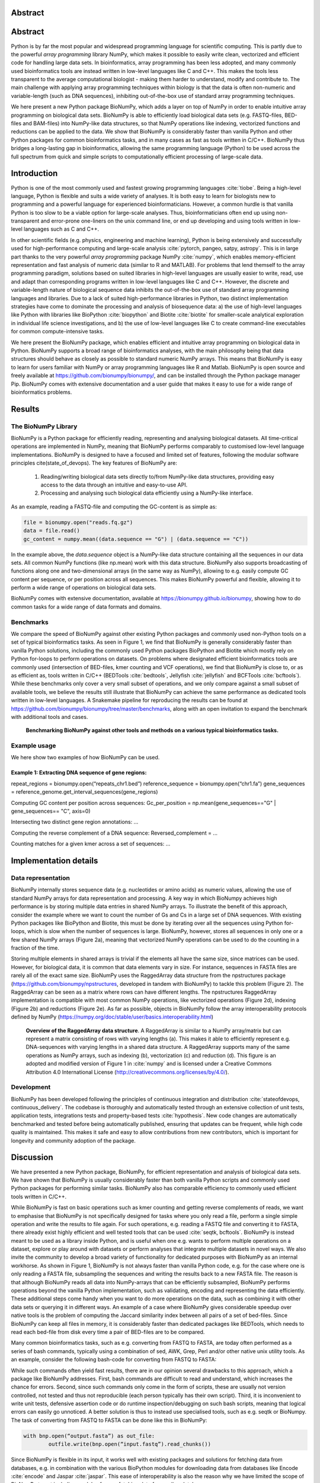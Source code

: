 .. BioNumPy manuscript documentation master file, created by
   sphinx-quickstart on Thu Dec 15 18:37:44 2022.
   You can adapt this file completely to your liking, but it should at least
   contain the root `toctree` directive.


Abstract
--------------------


Abstract
--------------------

Python is by far the most popular and widespread programming language for scientific computing. This is partly due to the powerful *array programming* library NumPy, which makes it possible to easily write clean, vectorized and efficient code for handling large data sets. In bioinformatics, array programming has been less adopted, and many commonly used bioinformatics tools are instead written in low-level languages like C and C++. This makes the tools less transparent to the average computational biologist - making them harder to understand, modify and contribute to. The main challenge with applying array programming techniques within biology is that the data is often non-numeric and variable-length (such as DNA sequences), inhibiting out-of-the-box use of standard array programming techniques.

We here present a new Python package BioNumPy, which adds a layer on top of NumPy in order to enable intuitive array programming on biological data sets. BioNumPy is able to efficiently load biological data sets (e.g. FASTQ-files, BED-files and BAM-files) into NumPy-like data structures, so that NumPy operations like indexing, vectorized functions and reductions can be applied to the data. We show that BioNumPy is considerably faster than vanilla Python and other Python packages for common bioinformatics tasks, and in many cases as fast as tools written in C/C++. BioNumPy thus bridges a long-lasting gap in bioinformatics, allowing the same programming language (Python) to be used across the full spectrum from quick and simple scripts to computationally efficient processing of large-scale data.

Introduction
--------------------------
Python is one of the most commonly used and fastest growing programming languages :cite:`tiobe`. Being a high-level language, Python is flexible and suits a wide variety of analyses. It is both easy to learn for biologists new to programming and a powerful language for experienced bioinformaticians. However, a common hurdle is that vanilla Python is too slow to be a viable option for large-scale analyses. Thus, bioinformaticians often end up using non-transparent and error-prone one-liners on the unix command line, or end up developing and using tools written in low-level languages such as C and C++.

In other scientific fields (e.g. physics, engineering and machine learning), Python is being extensively and successfully used for high-performance computing and large-scale analysis :cite:`pytorch, pangeo, satpy, astropy`. This is in large part thanks to the very powerful *array programming* package NumPy :cite:`numpy`, which enables memory-efficient representation and fast analysis of numeric data (similar to R and MATLAB). For problems that lend themself to the array programming paradigm, solutions based on suited libraries in high-level languages are usually easier to write, read, use and adapt than corresponding programs written in low-level languages like C and C++. However, the discrete and variable-length nature of biological sequence data inhibits the out-of-the-box use of standard array programming languages and libraries. Due to a lack of suited high-performance libraries in Python, two distinct implementation strategies have come to dominate the processing and analysis of biosequence data: a) the use of high-level languages like Python with libraries like BioPython :cite:`biopython` and Biotite :cite:`biotite` for smaller-scale analytical exploration in individual life science investigations, and b) the use of low-level languages like C to create command-line executables for common compute-intensive tasks.

We here present the BioNumPy package, which enables efficient and intuitive array programming on biological data in Python. BioNumPy supports a broad range of bioinformatics analyses, with the main philosophy being that data structures should behave  as closely as possible to standard numeric NumPy arrays. This means that BioNumPy is easy to learn for users familiar with NumPy or array programming languages like R and Matlab. BioNumPy is open source and freely available at https://github.com/bionumpy/bionumpy/, and can be installed through the Python package manager Pip. BioNumPy comes with extensive documentation and a user guide that makes it easy to use for a wide range of bioinformatics problems.

Results
------------------

The BioNumPy Library
......................


BioNumPy is a Python package for efficiently reading, representing and analysing biological datasets. All time-critical operations are implemented in NumPy, meaning that BioNumPy performs comparably to customised low-level language implementations. BioNumPy is designed to have a focused and limited set of features, following the modular software principles cite(state_of_devops). The key features of BioNumPy are:

   1. Reading/writing biological data sets directly to/from NumPy-like data structures, providing easy access to the data through an intuitive and easy-to-use API.
   2. Processing and analysing such biological data efficiently using a NumPy-like interface.

As an example, reading a FASTQ-file and computing the GC-content is as simple as:

.. code-block:: python

   file = bionumpy.open("reads.fq.gz")
   data = file.read()
   gc_content = numpy.mean((data.sequence == "G") | (data.sequence == "C"))

In the example above, the `data.sequence` object is a NumPy-like data structure containing all the sequences in our data sets. All common NumPy functions (like np.mean) work with this data structure. BioNumPy also supports broadcasting of functions along one and two-dimensional arrays (in the same way as NumPy), allowing to e.g. easily compute GC content per sequence, or per position across all sequences. This makes BioNumPy powerful and flexible, allowing it to perform a wide range of operations on biological data sets.

BioNumPy comes with extensive documentation, available at https://bionumpy.github.io/bionumpy, showing how to do common tasks for a wide range of data formats and domains.


Benchmarks
......................
We compare the speed of BioNumPy against other existing Python packages and commonly used non-Python tools on a set of typical bioinformatics tasks. As seen in Figure 1, we find that BioNumPy is generally considerably faster than vanilla Python solutions, including the commonly used Python packages BioPython and Biotite which mostly rely on Python for-loops to perform operations on datasets. On problems where designated efficient bioinformatics tools are commonly used (intersection of BED-files, kmer counting and VCF operations), we find that BioNumPy is close to, or as as efficient as, tools written in C/C++ (BEDTools :cite:`bedtools`, Jellyfish :cite:`jellyfish` and BCFTools :cite:`bcftools`). While these benchmarks only cover a very small subset of operations, and we only compare against a small subset of available tools, we believe the results still illustrate that BioNumPy can achieve the same performance as dedicated tools written in low-level languages. A Snakemake pipeline for reproducing the results can be found at https://github.com/bionumpy/bionumpy/tree/master/benchmarks, along with an open invitation to expand the benchmark with additional tools and cases.

.. figure:: ../../benchmarks/report_big.png
   :scale: 100

   **Benchmarking BioNumPy against other tools and methods on a various typical bioinformatics tasks.**




Example usage
......................

We here show two examples of how BioNumPy can be used.

Example 1: Extracting DNA sequence of gene regions:
**********************************************************************


repeat_regions = bionumpy.open(“repeats_chr1.bed”)
reference_sequence = bionumpy.open(“chr1.fa”)
gene_sequences = reference_genome.get_interval_sequences(gene_regions)

Computing GC content per position across sequences:
Gc_per_position = np.mean(gene_sequences=="G" | gene_sequences== "C", axis=0)

Intersecting two distinct gene region annotations:
...

Computing the reverse complement of a DNA sequence:
Reversed_complement = ...

Counting matches for a given kmer across a set of sequences:
...

Implementation details
----------------------------------------------------

Data representation
............................................

BioNumPy internally stores sequence data (e.g. nucleotides or amino acids) as numeric values, allowing the use of standard NumPy arrays for data representation and processing. A key way in which BioNumpy achieves high performance is by storing multiple data entries in shared NumPy arrays. To illustrate the benefit of this approach, consider the example where we want to count the number of Gs and Cs in a large set of DNA sequences. With existing Python packages like BioPython and Biotite, this must be done by iterating over all the sequences using Python for-loops, which is slow when the number of sequences is large. BioNumPy, however, stores all sequences in only one or a few shared NumPy arrays (Figure 2a), meaning that vectorized NumPy operations can be used to do the counting in a fraction of the time.

Storing multiple elements in shared arrays is trivial if the elements all have the same size, since matrices can be used. However, for biological data, it is common that data elements vary in size. For instance, sequences in FASTA files are rarely all of the exact same size. BioNumPy uses the RaggedArray data structure from the npstructures package (https://github.com/bionumpy/npstructures, developed in tandem with BioNumPy) to tackle this problem (Figure 2). The RaggedArray can be seen as a matrix where rows can have different lengths. The npstructures RaggedArray implementation is compatible with most common NumPy operations, like vectorized operations (Figure 2d), indexing (Figure 2b) and reductions (Figure 2e). As far as possible, objects in BioNumPy follow the array interoperability protocols defined by NumPy (https://numpy.org/doc/stable/user/basics.interoperability.html)





.. figure:: ragged_array_figure.png
   :scale: 100

   **Overview of the RaggedArray data structure**. A RaggedArray is similar to a NumPy array/matrix but can represent a matrix consisting of rows with varying lengths (a). This makes it able to efficiently represent e.g. DNA-sequences with varying lengths in a shared data structure. A RaggedArray supports many of the same operations as NumPy arrays, such as indexing (b), vectorization (c) and reduction (d). This figure is an adopted and modified version of  Figure 1 in :cite:`numpy` and is licensed under a Creative Commons Attribution 4.0 International License (`<http://creativecommons.org/licenses/by/4.0/>`_).



Development
............................................

BioNumPy has been developed following the principles of continuous integration and distribution :cite:`stateofdevops, continuous_delivery`. The codebase is thoroughly and automatically tested through an extensive collection of unit tests, application tests, integrations tests and property-based tests :cite:`hypothesis`. New code changes are automatically benchmarked and tested before being automatically published, ensuring that updates can be frequent, while high code quality is maintained. This makes it safe and easy to allow contributions from new contributors, which is important for longevity and community adoption of the package.


Discussion
---------------------------

We have presented a new Python package, BioNumPy, for efficient representation and analysis of biological data sets. We have shown that BioNumPy is usually considerably faster than both vanilla Python scripts and commonly used Python packages for performing similar tasks. BioNumPy also has comparable efficiency to commonly used efficient tools written in C/C++.

While BioNumPy is fast on basic operations such as kmer counting and getting reverse complements of reads, we want to emphasise that BioNumPy is not specifically designed for tasks where you only read a file, perform a single simple operation and write the results to file again. For such operations, e.g. reading a FASTQ file and converting it to FASTA, there already exist highly efficient and well tested tools that can be used :cite:`seqtk, bcftools`. BioNumPy is instead meant to be used as a library inside Python, and is useful when one e.g. wants to perform multiple operations on a dataset, explore or play around with datasets or perform analyses that integrate multiple datasets in novel ways. We also invite the community to develop a broad variety of functionality for dedicated purposes with BioNumPy as an internal workhorse. As shown in Figure 1, BioNumPy is not always faster than vanilla Python code, e.g. for the case where one is only reading a FASTA file, subsampling the sequences and writing the results back to a new FASTA file. The reason is that although BioNumPy reads all data into NumPy-arrays that can be efficiently subsampled, BioNumPy performs operations beyond the vanilla Python implementation, such as validating, encoding and representing the data efficiently. These additional steps come handy when you want to do more operations on the data, such as combining it with other data sets or querying it in different ways. An example of a case where BioNumPy gives considerable speedup over native tools is the problem of computing the Jaccard similarity index between all pairs of a set of bed-files. Since BioNumPy can keep all files in memory, it is considerably faster than dedicated packages like BEDTools, which needs to read each bed-file from disk every time a pair of BED-files are to be compared.

Many common bioinformatics tasks, such as e.g. converting from FASTQ to FASTA, are today often performed as a series of bash commands, typically using a combination of sed, AWK, Grep, Perl and/or other native unix utility tools. As an example, consider the following bash-code for converting from FASTQ to FASTA:

.. code-block:: bash
   zcat file.fastq.gz | paste - - - - | perl -ane 'print ">$F[0]\n$F[2]\n";' | gzip -c > file.fasta.gz


While such commands often yield fast results, there are in our opinion several drawbacks to this approach, which a package like BioNumPy addresses. First, bash commands are difficult to read and understand, which increases the chance for errors. Second, since such commands only come in the form of scripts, these are usually not version controlled, not tested and thus not reproducible (each person typically has their own script). Third, it is inconvenient to write unit tests, defensive assertion code or do runtime inspection/debugging on such bash scripts, meaning that logical errors can easily go unnoticed. A better solution is thus to instead use specialised tools, such as e.g. seqtk or BioNumpy. The task of converting from FASTQ to FASTA can be done like this in BioNumPy:

.. code-block:: python

	with bnp.open(“output.fasta”) as out_file:
		outfile.write(bnp.open(“input.fastq”).read_chunks())


Since BioNumPy is flexible in its input, it works well with existing packages and solutions for fetching data from databases, e.g. in combination with the various BioPython modules for downloading data from databases like Encode :cite:`encode` and Jaspar :cite:`jaspar`. This ease of interoperability is also the reason why we have limited the scope of BioNumPy to not including modules for e.g. fetching data from online databases.

Although Python is user-friendlyuser friendly and commonly used by bioinformaticians, it can be speculated that the difficulty of writing efficient code for large-scale analyses is an important reason for why a lot of central bioinformatics tools have are instead written in low-level and harder to learn languages like C or C++ :cite:`seqtk, bcftools, bedtools, seqtk`. The fact that tools are written in such languages means that the large majority of bioinformaticians and computational biologists - which are typically only familiar with bash, R, and/or Python - are not able to easily contribute to the development of tools or understand/learn the internal workings of the methods they use. This limits transparency of bioinformatics research, and is also a broader problem since the continually growing size of biological data necessitates fast and efficient tools and libraries. Our hope is that BioNumPy is able to bridge this gap by making it possible for anyone to more easily work with large biological datasets in Python.















.. bibliography::
   :style: unsrt
